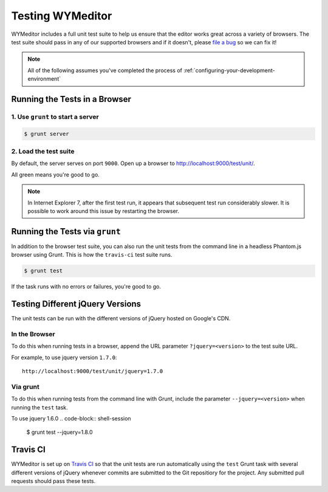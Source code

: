 #################
Testing WYMeditor
#################

WYMeditor includes a full unit test suite to help us ensure that the editor
works great across a variety of browsers. The test suite should pass in any of
our supported browsers and if it doesn't, please `file a bug
<https://github.com/wymeditor/wymeditor/issues/new>`_ so we can fix it!

.. note::

  All of the following assumes
  you've completed the process of
  :ref:`configuring-your-development-environment`

******************************
Running the Tests in a Browser
******************************

1. Use ``grunt`` to start a server
==================================

.. code-block:: shell-session

  $ grunt server

2. Load the test suite
======================

By default,
the server serves on port ``9000``.
Open up a browser to `http://localhost:9000/test/unit/ <http://localhost:9000/test/unit/>`_.

All green means you're good to go.

.. note::

  In Internet Explorer 7, after the first test run, it appears that subsequent
  test run considerably slower. It is possible to work around this issue by
  restarting the browser.

*******************************
Running the Tests via ``grunt``
*******************************

In addition to the browser test suite,
you can also run the unit tests
from the command line in a headless Phantom.js browser
using Grunt.
This is how the ``travis-ci`` test suite runs.

.. code-block:: shell-session

    $ grunt test

If the task runs with no errors or failures, you're good to go.

*********************************
Testing Different jQuery Versions
*********************************

The unit tests can be run with the different versions of jQuery
hosted on Google's CDN.

In the Browser
==============

To do this when running tests in a browser,
append the URL parameter ``?jquery=<version>``
to the test suite URL.

For example,
to use jquery version ``1.7.0``::

  http://localhost:9000/test/unit/jquery=1.7.0

Via grunt
=========

To do this when running tests
from the command line with Grunt,
include the parameter
``--jquery=<version>``
when running the ``test`` task.

To use jquery 1.6.0
.. code-block:: shell-session

  $ grunt test --jquery=1.8.0

*********
Travis CI
*********

WYMeditor is set up on `Travis CI <https://travis-ci.org/>`_ so that the unit
tests are run automatically using the ``test`` Grunt task with several
different versions of jQuery whenever commits are submitted to the Git
repositiory for the project. Any submitted pull requests should pass these
tests.

